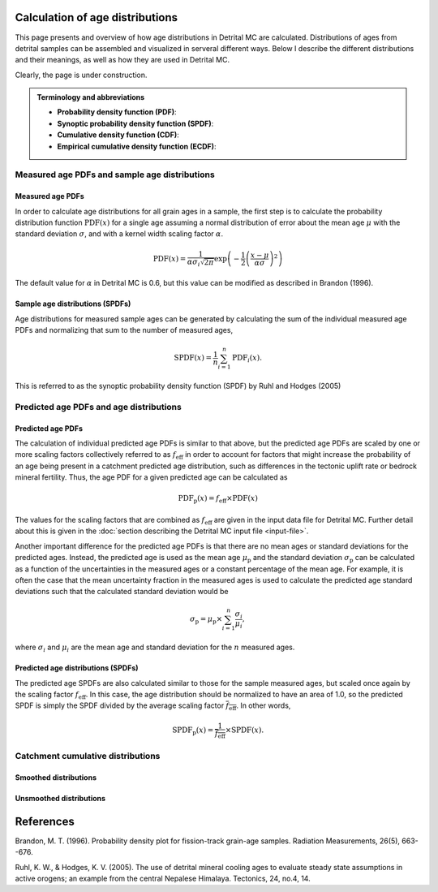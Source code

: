 Calculation of age distributions
================================

This page presents and overview of how age distributions in Detrital MC are calculated. Distributions of ages from detrital samples can be assembled and visualized in serveral different ways. Below I describe the different distributions and their meanings, as well as how they are used in Detrital MC.

Clearly, the page is under construction.

.. admonition:: Terminology and abbreviations

   - **Probability density function (PDF)**: 
   - **Synoptic probability density function (SPDF)**:
   - **Cumulative density function (CDF)**:
   - **Empirical cumulative density function (ECDF)**:

Measured age PDFs and sample age distributions
----------------------------------------------

Measured age PDFs
~~~~~~~~~~~~~~~~~

In order to calculate age distributions for all grain ages in a sample, the first step is to calculate the probability distribution function :math:`\mathrm{PDF}(x)` for a single age assuming a normal distribution of error about the mean age :math:`\mu` with the standard deviation :math:`\sigma`, and with a kernel width scaling factor :math:`\alpha`.

.. math::

   \mathrm{PDF}(x) = \frac{1}{\alpha \sigma_{i} \sqrt{2 \pi}} \exp \left(-\frac{1}{2} \left(\frac{x - \mu}{\alpha \sigma} \right)^{2} \right)

The default value for :math:`\alpha` in Detrital MC is 0.6, but this value can be modified as described in Brandon (1996).

Sample age distributions (SPDFs)
~~~~~~~~~~~~~~~~~~~~~~~~~~~~~~~~

Age distributions for measured sample ages can be generated by calculating the sum of the individual measured age PDFs and normalizing that sum to the number of measured ages, 

.. math::

   \mathrm{SPDF}(x) = \frac{1}{n} \sum_{i=1}^{n} \mathrm{PDF}_{i}(x).

This is referred to as the synoptic probability density function (SPDF) by Ruhl and Hodges (2005)

Predicted age PDFs and age distributions
----------------------------------------

Predicted age PDFs
~~~~~~~~~~~~~~~~~~

The calculation of individual predicted age PDFs is similar to that above, but the predicted age PDFs are scaled by one or more scaling factors collectively referred to as :math:`f_{\mathrm{eff}}` in order to account for factors that might increase the probability of an age being present in a catchment predicted age distribution, such as differences in the tectonic uplift rate or bedrock mineral fertility.
Thus, the age PDF for a given predicted age can be calculated as

.. math::

   \mathrm{PDF}_{\mathrm{p}}(x) = f_{\mathrm{eff}} \times \mathrm{PDF}(x)

The values for the scaling factors that are combined as :math:`f_{\mathrm{eff}}` are given in the input data file for Detrital MC.
Further detail about this is given in the :doc:`section describing the Detrital MC input file <input-file>`.

Another important difference for the predicted age PDFs is that there are no mean ages or standard deviations for the predicted ages.
Instead, the predicted age is used as the mean age :math:`\mu_{\mathrm{p}}` and the standard deviation :math:`\sigma_{\mathrm{p}}` can be calculated as a function of the uncertainties in the measured ages or a constant percentage of the mean age.
For example, it is often the case that the mean uncertainty fraction in the measured ages is used to calculate the predicted age standard deviations such that the calculated standard deviation would be

.. math::

   \sigma_{\mathrm{p}} = \mu_{\mathrm{p}} \times \sum_{i = 1}^{n} \frac{\sigma_{i}}{\mu_{i}},

where :math:`\sigma_{i}` and :math:`\mu_{i}` are the mean age and standard deviation for the :math:`n` measured ages.

Predicted age distributions (SPDFs)
~~~~~~~~~~~~~~~~~~~~~~~~~~~~~~~~~~~

The predicted age SPDFs are also calculated similar to those for the sample measured ages, but scaled once again by the scaling factor :math:`f_{\mathrm{eff}}`.
In this case, the age distribution should be normalized to have an area of 1.0, so the predicted SPDF is simply the SPDF divided by the average scaling factor :math:`\overline{f_{\mathrm{eff}}}`.
In other words, 

.. math::

   \mathrm{SPDF}_{\mathrm{p}}(x) = \frac{1}{\overline{f_{\mathrm{eff}}}} \times \mathrm{SPDF}(x).

Catchment cumulative distributions
----------------------------------

Smoothed distributions
~~~~~~~~~~~~~~~~~~~~~~

Unsmoothed distributions
~~~~~~~~~~~~~~~~~~~~~~~~

References
==========

Brandon, M. T. (1996). Probability density plot for fission-track grain-age samples. Radiation Measurements, 26(5), 663--676.

Ruhl, K. W., & Hodges, K. V. (2005). The use of detrital mineral cooling ages to evaluate steady state assumptions in active orogens; an example from the central Nepalese Himalaya. Tectonics, 24, no.4, 14.